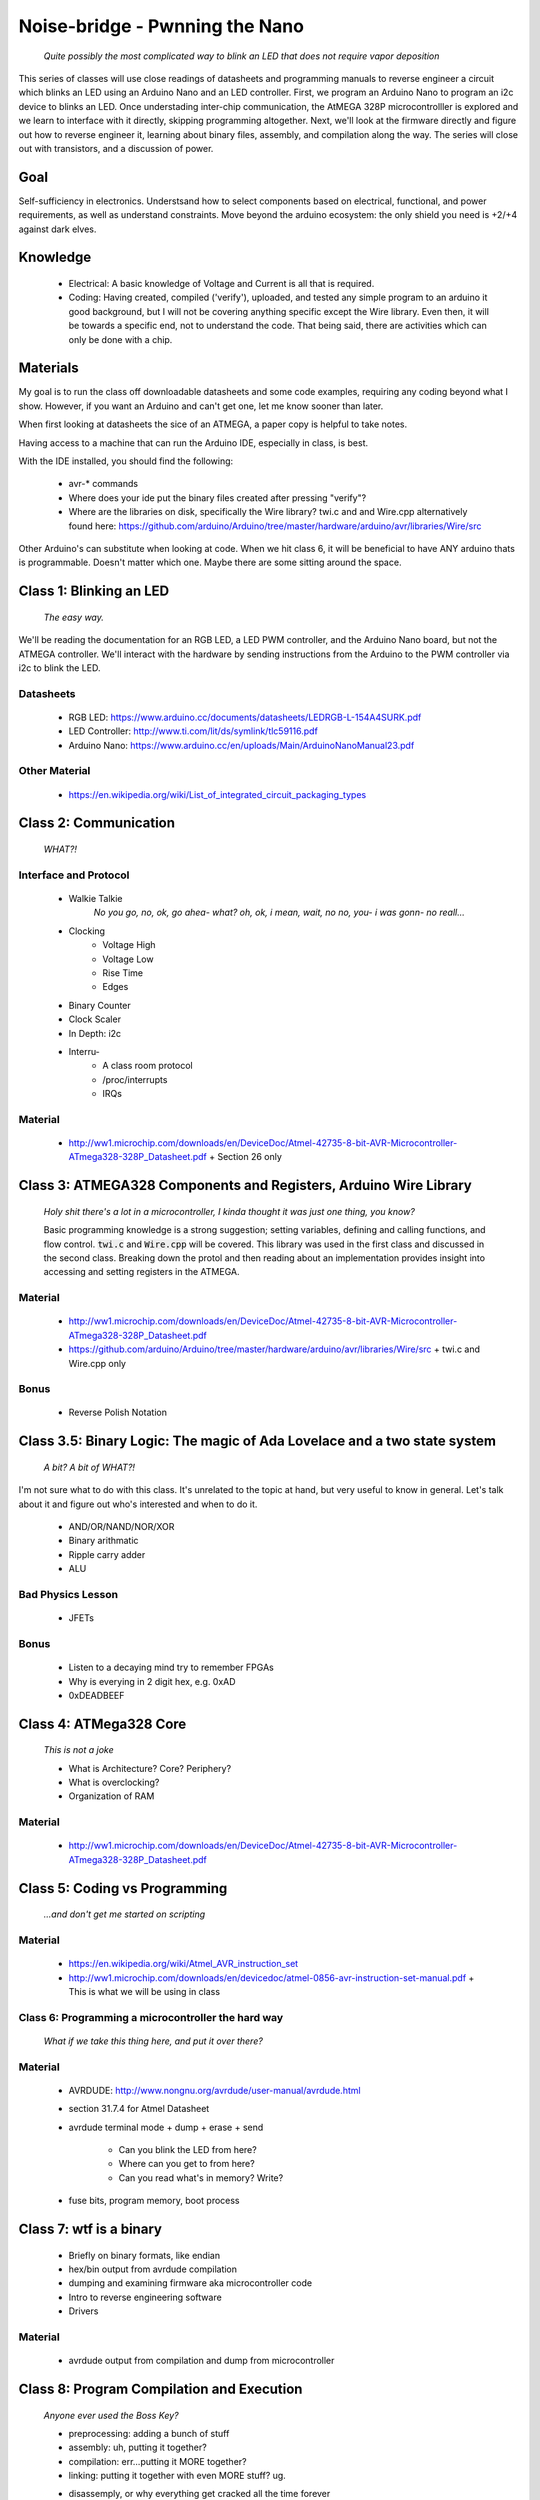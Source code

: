 ===============================
Noise-bridge - Pwnning the Nano
===============================

   *Quite possibly the most complicated way to blink an LED that does not require vapor deposition*


This series of classes will use close readings of datasheets and programming manuals to reverse engineer a circuit which blinks an LED using an Arduino Nano and an LED controller.  First, we program an Arduino Nano to program an i2c device to blinks an LED.  Once understading inter-chip communication, the AtMEGA 328P microcontrolller is explored and we learn to interface with it directly, skipping programming altogether.  Next, we'll look at the firmware directly and figure out how to reverse engineer it, learning about binary files, assembly, and compilation along the way.  The series will close out with transistors, and a discussion of power.


Goal
----

Self-sufficiency in electronics.   Understsand how to select components based on electrical, functional, and power requirements, as well as understand constraints.  Move beyond the arduino ecosystem: the only shield you need is +2/+4 against dark elves.


Knowledge
---------

   - Electrical: 
     A basic knowledge of Voltage and Current is all that is required.  
   - Coding:  
     Having created, compiled ('verify'), uploaded, and tested any simple program to an arduino it good background, but I will not be covering anything specific except the Wire library.  Even then, it will be towards a specific end, not to understand the code.  That being said, there are activities which can only be done with a chip. 


Materials
---------

My goal is to run the class off downloadable datasheets and some code examples, requiring any coding beyond what I show.  However, if you want an Arduino and can't get one, let me know sooner than later.

When first looking at datasheets the sice of an ATMEGA, a paper copy is helpful to take notes.  

Having access to a machine that can run the Arduino IDE, especially in class, is best.

With the IDE installed, you should find the following:

  - avr-* commands
  - Where does your ide put the binary files created after pressing "verify"?
  - Where are the libraries on disk, specifically the Wire library?  twi.c and and Wire.cpp
    alternatively found here: https://github.com/arduino/Arduino/tree/master/hardware/arduino/avr/libraries/Wire/src


Other Arduino's can substitute when looking at code.  When we hit class 6, it will be beneficial to have ANY arduino thats is programmable.  Doesn't matter which one.  Maybe there are some sitting around the space.  



Class 1: Blinking an LED
------------------------

   *The easy way.*

We'll be reading the documentation for an RGB LED, a LED PWM controller, and the Arduino Nano board, but not the ATMEGA controller.  We'll interact with the hardware by sending instructions from the Arduino to the PWM controller via i2c to blink the LED.

Datasheets
__________

   - RGB LED: https://www.arduino.cc/documents/datasheets/LEDRGB-L-154A4SURK.pdf 
   - LED Controller: http://www.ti.com/lit/ds/symlink/tlc59116.pdf
   - Arduino Nano: https://www.arduino.cc/en/uploads/Main/ArduinoNanoManual23.pdf

Other Material
______________

   - https://en.wikipedia.org/wiki/List_of_integrated_circuit_packaging_types


Class 2: Communication
----------------------

   *WHAT?!*

Interface and Protocol
______________________

   - Walkie Talkie
      *No you go, no, ok, go ahea- what?  oh, ok, i mean, wait, no no, you- i was gonn-  no reall...*
   - Clocking
      + Voltage High
      + Voltage Low
      + Rise Time
      + Edges
   - Binary Counter
   - Clock Scaler
   - In Depth: i2c
   - Interru-
      + A class room protocol
      + /proc/interrupts
      + IRQs

Material
________

   - http://ww1.microchip.com/downloads/en/DeviceDoc/Atmel-42735-8-bit-AVR-Microcontroller-ATmega328-328P_Datasheet.pdf
     + Section 26 only


Class 3: ATMEGA328 Components and Registers, Arduino Wire Library
-----------------------------------------------------------------
   *Holy shit there's a lot in a microcontroller, I kinda thought it was just one thing, you know?*

   Basic programming knowledge is a strong suggestion; setting variables, defining and calling functions, and flow control.  :code:`twi.c` and :code:`Wire.cpp` will be covered.  This library was used in the first class and discussed in the second class.  Breaking down the protol and then reading about an implementation provides insight into accessing and setting registers in the ATMEGA.

Material
________

   - http://ww1.microchip.com/downloads/en/DeviceDoc/Atmel-42735-8-bit-AVR-Microcontroller-ATmega328-328P_Datasheet.pdf
   - https://github.com/arduino/Arduino/tree/master/hardware/arduino/avr/libraries/Wire/src
     + twi.c and Wire.cpp only
   
Bonus
_____

   - Reverse Polish Notation


Class 3.5: Binary Logic: The magic of Ada Lovelace and a two state system
-------------------------------------------------------------------------

   *A bit?  A bit of WHAT?!*

I'm not sure what to do with this class.  It's unrelated to the topic at hand, but very useful to know in general.  Let's talk about it and figure out who's interested and when to do it.

   - AND/OR/NAND/NOR/XOR
   - Binary arithmatic
   - Ripple carry adder
   - ALU

Bad Physics Lesson
__________________

   - JFETs

Bonus
_____
   - Listen to a decaying mind try to remember FPGAs
   - Why is everying in 2 digit hex, e.g. 0xAD
   - 0xDEADBEEF


Class 4: ATMega328 Core
-----------------------

   *This is not a joke*

   - What is Architecture?  Core?  Periphery?
   - What is overclocking?
   - Organization of RAM

Material
________

   - http://ww1.microchip.com/downloads/en/DeviceDoc/Atmel-42735-8-bit-AVR-Microcontroller-ATmega328-328P_Datasheet.pdf

Class 5: Coding vs Programming
------------------------------

   *...and don't get me started on scripting*

Material
________

   - https://en.wikipedia.org/wiki/Atmel_AVR_instruction_set
   - http://ww1.microchip.com/downloads/en/devicedoc/atmel-0856-avr-instruction-set-manual.pdf
     + This is what we will be using in class


Class 6: Programming a microcontroller the hard way
___________________________________________________

   *What if we take this thing here, and put it over there?*

Material
________

   - AVRDUDE: http://www.nongnu.org/avrdude/user-manual/avrdude.html
   - section 31.7.4 for Atmel Datasheet

   - avrdude terminal mode
     + dump
     + erase
     + send
       * Can you blink the LED from here?
       * Where can you get to from here?
       * Can you read what's in memory?  Write?
   - fuse bits, program memory, boot process


Class 7: wtf is a binary
------------------------

   - Briefly on binary formats, like endian
   - hex/bin output from avrdude compilation
   - dumping and examining firmware aka microcontroller code
   - Intro to reverse engineering software
   - Drivers

Material
_______

   - avrdude output from compilation and dump from microcontroller


Class 8: Program Compilation and Execution
------------------------------------------

   *Anyone ever used the Boss Key?*

   - preprocessing: adding a bunch of stuff
   - assembly: uh, putting it together?
   - compilation:  err...putting it MORE together?
   - linking: putting it together with even MORE stuff?  ug.

   - disassemply, or why everything get cracked all the time forever
      + Two way vs one way functions
      + you know who ELSE used one way functions?  Hitler.

   - Program Execution
   - The Stack
   - The Stack Pointer
   - Saving State on the Stack
   - Restoring State

Discussion Bonus
________________
   - Code is in memory
   - The microcontroller can access that memory, aka read and (over-)write the code itself
   - If you become aware of your surroundings inside the microcontroller, what would yo do first?
   - could you self replicate and send a copy of yourself somewhere?
   - what about load a small program into memory, jump to that location, and start a small shell open on port 1023?
     + bonus for why 1023 and not 1025

Self Study: Language
____________________
	- What is a language?  Who is Chompsy?  Why are computer languages, uh, languages?  More importantly, who is SasQ?
	- Grammar
	- Parsing
	- Tokenizing
	- Lexing
	- Abstract Syntax Tree
	- ENBF

	https://stackoverflow.com/questions/2842809/lexers-vs-parsers - SasQ comments are the best


Class 9: FETs, Logic Gates:
---------------------------

   *2B or not 2B, that is...always going to evaluate to True.*

   [Need Materials and class desc]

Class 10: Power
---------------

   *Have you tried turning if off and turning it back on again?*

   - Supply
      + Rectifiers/Inverters
      + Switching
      + Step-up, step-down, boost, buck
   
   - Fooling mother nature, aka, you cant.  
      + Power In = Power Out *In this house we obey the 2nd law of thermodynamics!*
      + Heat, Flow, Disapation, Cooling

   - Batteries
      + LiPo  >>>DANGER<<<
        * The Bulge
      + Charging >>>EVEN MORE DANGER<<<
      + Protection Circuits >>>SLIGHTLY LESS DANGER<<<
      + Further reading: Battery University

   [Datasheets]

Bonus
_____

   - Do NOT build energy weapons, like a stun gun.  
   - Just because it's easy and cheap does not mean you should do it, it's illegal.  
   - And if you're going to, don't put it in innocuously shaped object easy to conceal.  
   - They can run on as little as 9V, so don't google it and find the exact circuit you need pretty easily.  
   - Just don't do it with LiPos(SERIOUSLY).  Or ever.


Discussion: What's next?
________________________

   - https://en.wikichip.org/wiki/amd/microarchitectures/zen
     + You should be able to read this and have a good idea of what's going on.
   - https://en.wikipedia.org/wiki/Speculative_execution
   - https://github.com/marcan/speculation-bugs
      
